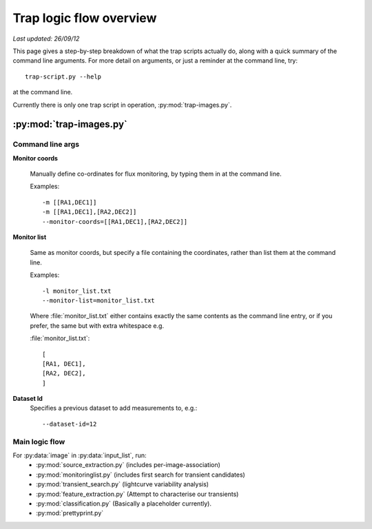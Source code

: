 .. _logic:

****************************
Trap logic flow overview
****************************

`Last updated: 26/09/12`


This page gives a step-by-step breakdown of what the trap scripts actually do,
along with a quick summary of the command line arguments.
For more detail on arguments, or just a reminder at the command line, try:: 

    trap-script.py --help

at the command line.

Currently there is only one trap script in operation, :py:mod:`trap-images.py`.

=========================
:py:mod:`trap-images.py`
=========================

Command line args
-------------------

**Monitor coords**

  Manually define co-ordinates for flux monitoring, by typing them in at the command line.

  Examples::

    -m [[RA1,DEC1]]
    -m [[RA1,DEC1],[RA2,DEC2]]
    --monitor-coords=[[RA1,DEC1],[RA2,DEC2]]

      

**Monitor list**

  Same as monitor coords, but specify a file containing the coordinates, rather than list them at the command line.

  Examples::

    -l monitor_list.txt
    --monitor-list=monitor_list.txt

  Where :file:`monitor_list.txt` either contains exactly the same contents as the command line entry, or if you prefer, 
  the same but with extra whitespace e.g.
  
  :file:`monitor_list.txt`::

    [
    [RA1, DEC1], 
    [RA2, DEC2], 
    ]


**Dataset Id**
  Specifies a previous dataset to add measurements to, e.g.::

    --dataset-id=12


Main logic flow
----------------

.. To do: update documentation for each recipe, link to them here...

For :py:data:`image` in :py:data:`input_list`, run:
 * :py:mod:`source_extraction.py`  (includes per-image-association)
 * :py:mod:`monitoringlist.py` (includes first search for transient candidates)
 * :py:mod:`transient_search.py` (lightcurve variability analysis) 
 * :py:mod:`feature_extraction.py` (Attempt to characterise our transients)
 * :py:mod:`classification.py` (Basically a placeholder currently).
 * :py:mod:`prettyprint.py`

